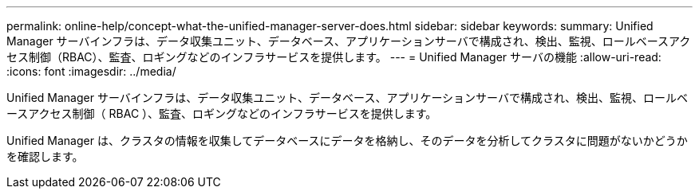 ---
permalink: online-help/concept-what-the-unified-manager-server-does.html 
sidebar: sidebar 
keywords:  
summary: Unified Manager サーバインフラは、データ収集ユニット、データベース、アプリケーションサーバで構成され、検出、監視、ロールベースアクセス制御（RBAC）、監査、ロギングなどのインフラサービスを提供します。 
---
= Unified Manager サーバの機能
:allow-uri-read: 
:icons: font
:imagesdir: ../media/


[role="lead"]
Unified Manager サーバインフラは、データ収集ユニット、データベース、アプリケーションサーバで構成され、検出、監視、ロールベースアクセス制御（ RBAC ）、監査、ロギングなどのインフラサービスを提供します。

Unified Manager は、クラスタの情報を収集してデータベースにデータを格納し、そのデータを分析してクラスタに問題がないかどうかを確認します。
